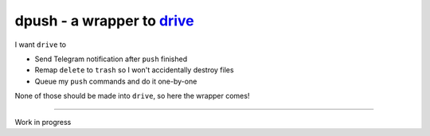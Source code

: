 ===============================================================================
dpush - a wrapper to `drive <https://github.com/odeke-em/drive>`_
===============================================================================
I want ``drive`` to

* Send Telegram notification after ``push`` finished
* Remap ``delete`` to ``trash`` so I won't accidentally destroy files
* Queue my ``push`` commands and do it one-by-one

None of those should be made into ``drive``, so here the wrapper comes!

--------

Work in progress
